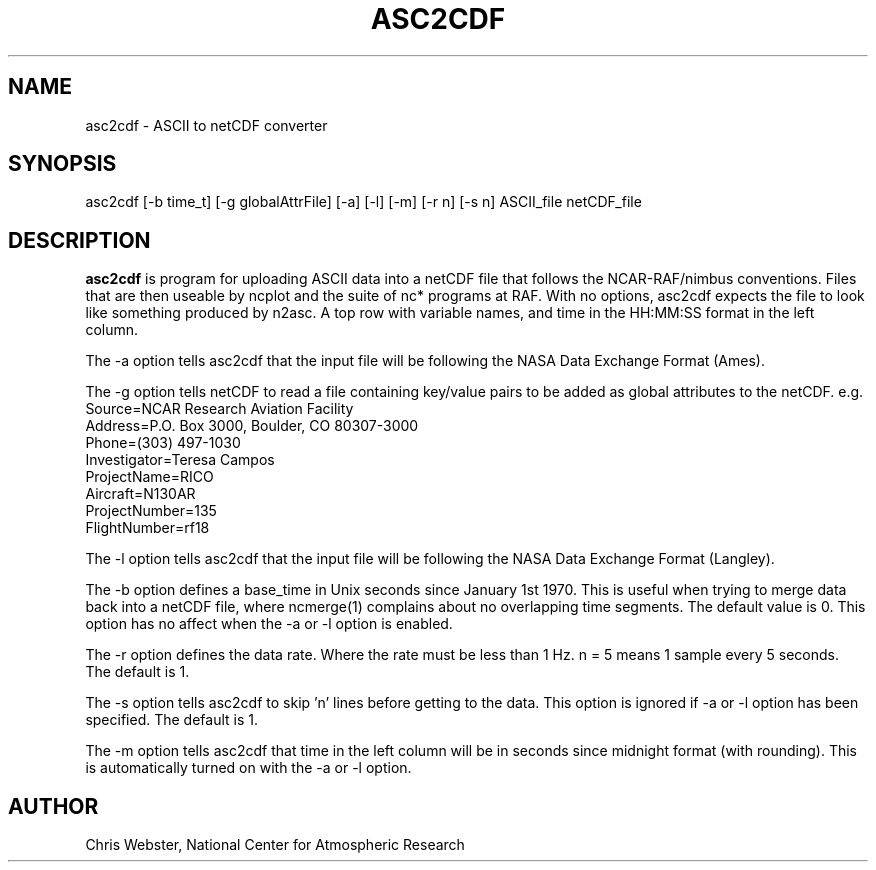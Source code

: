 .na
.nh
.TH ASC2CDF 1 "12 March 1998" "Local Command"
.SH NAME
asc2cdf \- ASCII to netCDF converter
.SH SYNOPSIS
asc2cdf [-b time_t] [-g globalAttrFile] [-a] [-l] [-m] [-r n] [-s n] ASCII_file netCDF_file
.SH DESCRIPTION
.B asc2cdf 
is program for uploading ASCII data into a netCDF file that follows the
NCAR-RAF/nimbus conventions.  Files that are then useable by ncplot and
the suite of nc* programs at RAF.  With no options, asc2cdf expects the
file to look like something produced by n2asc.  A top row with variable
names, and time in the HH:MM:SS format in the left column.
.PP
The -a option tells asc2cdf that the input file will be following the NASA
Data Exchange Format (Ames).
.PP
The -g option tells netCDF to read a file containing key/value pairs to
be added as global attributes to the netCDF.  e.g.
.br
.nf
Source=NCAR Research Aviation Facility
Address=P.O. Box 3000, Boulder, CO 80307-3000
Phone=(303) 497-1030
Investigator=Teresa Campos
ProjectName=RICO
Aircraft=N130AR
ProjectNumber=135
FlightNumber=rf18
.fi
.PP
The -l option tells asc2cdf that the input file will be following the NASA
Data Exchange Format (Langley).
.PP
The -b option defines a base_time in Unix seconds since January 1st 1970. 
This is useful when trying to merge data back into a netCDF file, where
ncmerge(1) complains about no overlapping time segments.  The default value
is 0.  This option has no affect when the -a or -l option is enabled.
.PP
The -r option defines the data rate.  Where the rate must be less than 1 Hz.
n = 5 means 1 sample every 5 seconds.  The default is 1.
.PP
The -s option tells asc2cdf to skip 'n' lines before getting to the data.
This option is ignored if -a or -l option has been specified.  The default is 1.
.PP
The -m option tells asc2cdf that time in the left column will be in
seconds since midnight format (with rounding).  This is automatically
turned on with the -a or -l option.
.PP
.SH AUTHOR
Chris Webster, National Center for Atmospheric Research
